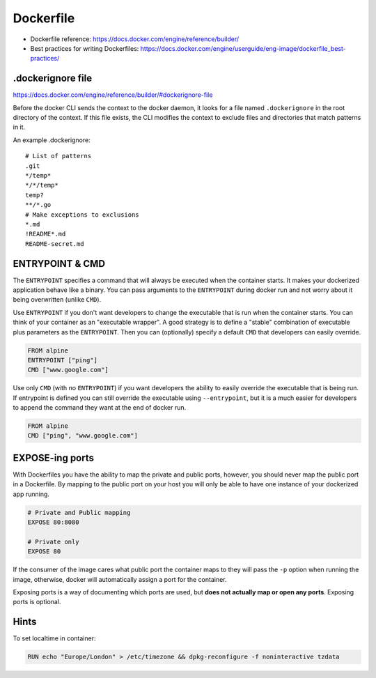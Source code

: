 ###############################################################################
Dockerfile
###############################################################################

- Dockerfile reference:
  https://docs.docker.com/engine/reference/builder/

- Best practices for writing Dockerfiles:
  https://docs.docker.com/engine/userguide/eng-image/dockerfile_best-practices/



.dockerignore file
===============================================================================

https://docs.docker.com/engine/reference/builder/#dockerignore-file

Before the docker CLI sends the context to the docker daemon, it looks for a
file named ``.dockerignore`` in the root directory of the context. If this file
exists, the CLI modifies the context to exclude files and directories that
match patterns in it.

An example .dockerignore::

    # List of patterns
    .git
    */temp*
    */*/temp*
    temp?
    **/*.go
    # Make exceptions to exclusions
    *.md
    !README*.md
    README-secret.md



ENTRYPOINT & CMD
===============================================================================

The ``ENTRYPOINT`` specifies a command that will always be executed when the
container starts. It makes your dockerized application behave like a binary.
You can pass arguments to the ``ENTRYPOINT`` during docker run and not worry
about it being overwritten (unlike ``CMD``). 

Use ``ENTRYPOINT`` if you don't want developers to change the executable that
is run when the container starts. You can think of your container as an
"executable wrapper". A good strategy is to define a "stable" combination of
executable plus parameters as the ``ENTRYPOINT``. Then you can (optionally)
specify a default ``CMD`` that developers can easily override.

.. code-block:: dockerfile

    FROM alpine
    ENTRYPOINT ["ping"]
    CMD ["www.google.com"]

Use only ``CMD`` (with no ``ENTRYPOINT``) if you want developers the ability to
easily override the executable that is being run. If entrypoint is defined you
can still override the executable using ``--entrypoint``, but it is a much
easier for developers to append the command they want at the end of docker run.

.. code-block:: dockerfile

    FROM alpine
    CMD ["ping", "www.google.com"]



EXPOSE-ing ports
===============================================================================

With Dockerfiles you have the ability to map the private and public ports,
however, you should never map the public port in a Dockerfile. By mapping to
the public port on your host you will only be able to have one instance of your
dockerized app running.

.. code-block:: dockerfile

    # Private and Public mapping
    EXPOSE 80:8080

    # Private only
    EXPOSE 80

If the consumer of the image cares what public port the container maps to they
will pass the ``-p`` option when running the image, otherwise, docker will
automatically assign a port for the container.

Exposing ports is a way of documenting which ports are used, but
**does not actually map or open any ports**. Exposing ports is optional.



Hints
===============================================================================

To set localtime in container:

.. code-block:: dockerfile
    
    RUN echo "Europe/London" > /etc/timezone && dpkg-reconfigure -f noninteractive tzdata
